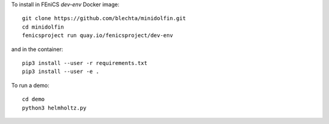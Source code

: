 To install in FEniCS `dev-env` Docker image::

    git clone https://github.com/blechta/minidolfin.git
    cd minidolfin
    fenicsproject run quay.io/fenicsproject/dev-env

and in the container::

    pip3 install --user -r requirements.txt
    pip3 install --user -e .

To run a demo::

    cd demo
    python3 helmholtz.py
